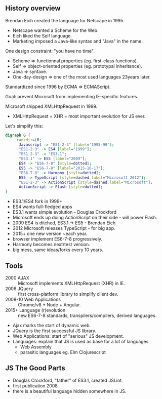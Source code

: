 ** History overview

   Brendan Eich created the language for Netscape in 1995.

   - Netscape wanted a Scheme for the Web.
   - Eich liked the Self language.
   - Marketing imposed a Java-like syntax and "Java" in the name.
   
   #+ATTR_REVEAL: :frag roll-in
   One design constraint: "you have no time".

   #+BEGIN_NOTES
   - Scheme => functionnal properties (eg. first-class functions).
   - Self => object-oriented properties (eg. prototypal inheritance).
   - Java => syntaxe.
   - One-day-design => one of the most used languages 23years later.
   #+END_NOTES

   #+REVEAL: split

   Standardized since 1996 by ECMA => ECMAScript.

   Goal: prevent Microsoft from implementing IE-specific features.

   #+ATTR_REVEAL: :frag roll-in
   Microsoft shipped XMLHttpRequest in 1999.

   #+BEGIN_NOTES
   - XMLHttpRequest = XHR = most important evolution for JS ever.
   #+END_NOTES

   #+REVEAL: split

   Let's simplify this:
   #+BEGIN_SRC dot :file ./assets/build/js_history.png :export results
   digraph G {
        rankdir=LR;
         Javascript -> "ES1-2-3" [label="1995-99"];
         "ES1-2-3" -> ES4 [label="1999"];
         "ES1-2-3" -> "ES3.1";
         "ES3.1" -> ES5 [label="2009"];
         ES4 -> "ES6-7-8" [style=dotted];
         ES5 -> "ES6-7-8" [label="2015-16-17"];
         "ES6-7-8" -> Harmony [style=dotted];
         ES5 -> TypeScript [style=dashed,label="Microsoft 2012"];
         "ES1-2-3" -> ActionScript [style=dashed,label="Microsoft"];
         ActionScript -> Flash [style=dotted];
   }
   #+END_SRC

   #+RESULTS:
   [[file:./assets/build/js_history.png]]

   #+BEGIN_NOTES
   - ES3.1/ES4 fork in 1999+
   - ES4 wants full-fledged apps
   - ES3.1 wants simple evolution - Douglas Crockford
   - Microsoft ends up doing ActionScript on their side - will power Flash.
   - 2009 ES4 is ditched, ES3.1 -> ES5 - Brendan Eich
   - 2012 Microsoft releases TypeScript - for big app.
   - 2015+ one new version ~each year.
   - browser implement ES6-7-8 progressively.
   - Harmony becomes next/test version.
   - big mess, same ideas/forks every 10 years.
   #+END_NOTES

** Tools

   #+ATTR_REVEAL: :frag (roll-in)
   - 2000 AJAX :: Microsoft implements XMLHttpRequest (XHR) in IE.
   - 2006 JQuery :: first cross-platform library to simplify client dev.
   - 2008-10 Web Applications :: Chrome/v8 + Node + Angular.
   - 2015+ Language (r)evolution :: new ES6-7-8 standards, transpilers/compilers, derived languages.

   #+BEGIN_NOTES
   - Ajax marks the start of dynamic web.
   - JQuery is the first successful JS library.
   - Web Applications: start of "serious" JS development.
   - Languages: explain that JS is used as base for a lot of languages
     - Web Assembly
     - parasitic languages eg. Elm Clojurescript
   #+END_NOTES

** JS The Good Parts

   [[file:assets/js_thegoodparts.jpg]]

   #+BEGIN_NOTES
   - Douglas Crockford, "father" of ES3.1, created JSLint.
   - first publication 2008.
   - there is a beautiful language hidden somewhere in JS.
   #+END_NOTES
